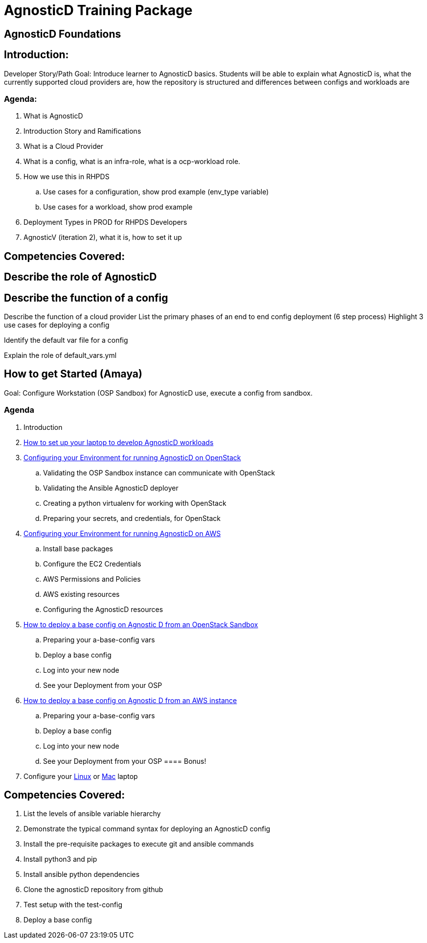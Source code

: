 = AgnosticD Training Package

:toc:

== AgnosticD Foundations

== Introduction: 
Developer Story/Path
Goal: Introduce learner to AgnosticD basics. Students will be able to explain what AgnosticD is, what the currently supported cloud providers are, how the repository is structured and differences between configs and workloads are

=== Agenda: 
. What is AgnosticD
. Introduction Story and Ramifications
. What is a Cloud Provider
. What is a config, what is an infra-role, what is a ocp-workload role.
. How we use this in RHPDS
    .. Use cases for a configuration, show prod example (env_type variable)
    .. Use cases for a workload, show prod example
. Deployment Types in PROD for RHPDS Developers
. AgnosticV (iteration 2), what it is, how to set it up

== Competencies Covered:

== Describe the role of AgnosticD

== Describe the function of a config

Describe the function of a cloud provider
List the primary phases of an end to end config deployment (6 step process)
Highlight 3 use cases for deploying a config

Identify the default var file for a config

Explain the role of default_vars.yml

== How to get Started (Amaya)
Goal: Configure Workstation (OSP Sandbox) for AgnosticD use, execute a config from sandbox.

=== Agenda

. Introduction
. link:../training/02_Getting_Started/02_config_your_environment.adoc[How to set up your laptop to develop AgnosticD workloads]
. link:../training/02_Getting_Started/03_config_env_osp.adoc[Configuring your Environment for running AgnosticD on OpenStack]
    .. Validating the OSP Sandbox instance can communicate with OpenStack
    .. Validating the Ansible AgnosticD deployer
    .. Creating a python virtualenv for working with OpenStack
    .. Preparing your secrets, and credentials, for OpenStack
. link:../training/02_Getting_Started/04_config_env_aws.adoc[Configuring your Environment for running AgnosticD on AWS]
    .. Install base packages
    .. Configure the EC2 Credentials
    .. AWS Permissions and Policies
    .. AWS existing resources
    .. Configuring the AgnosticD resources
. link:../training/02_Getting_Started/06_deploying_a_base_config_osp.adoc[How to deploy a base config on Agnostic D from an OpenStack Sandbox]
    .. Preparing your a-base-config vars
    .. Deploy a base config
    .. Log into your new node
    .. See your Deployment from your OSP
. link:../training/02_Getting_Started/07_deploying_a_base_config_aws.adoc[How to deploy a base config on Agnostic D from an AWS instance]
    .. Preparing your a-base-config vars
    .. Deploy a base config
    .. Log into your new node
    .. See your Deployment from your OSP
==== Bonus!
. Configure your link:../training/02_Getting_Started/config_your_linux.adoc[Linux] or link:../training/02_Getting_Started/configure_your_mac.adoc[Mac] laptop

== Competencies Covered:

. List the levels of ansible variable hierarchy
. Demonstrate the typical command syntax for deploying an AgnosticD config
. Install the pre-requisite packages to execute git and ansible commands
. Install python3 and pip
. Install ansible python dependencies
. Clone the agnosticD repository from github
. Test setup with the test-config
. Deploy a base config
